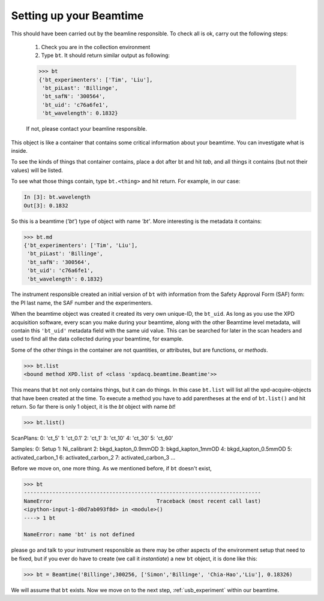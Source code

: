 .. _usb_beamtime:

Setting up your Beamtime
------------------------

This should have been carried out by the beamline responsible.  To check all is ok,
carry out the following steps:

 #. Check you are in the collection environment
 #. Type ``bt``.  It should return similar output as following:

 .. code-block:: python

  >>> bt
  {'bt_experimenters': ['Tim', 'Liu'],
   'bt_piLast': 'Billinge',
   'bt_safN': '300564',
   'bt_uid': 'c76a6fe1',
   'bt_wavelength': 0.1832}

 If not, please contact your beamline responsible.

This object is like a container that contains some critical information about
your beamtime.  You can investigate what is inside.

To see the kinds of things that container contains, place a dot after bt and hit `tab`,
and all things it contains (but not their values) will be listed.

.. image:: ./img/usb_beamtime_bt_0.png
  :width: 400px
  :align: center
  :height: 200px

To see what those things contain, type ``bt.<thing>`` and hit return. For example, in our case:

.. code-block:: python

  In [3]: bt.wavelength
  Out[3]: 0.1832

So this is a beamtime (`'bt'`) type of object with name `'bt'`.  More interesting
is the metadata it contains:

.. code-block:: python

 >>> bt.md
 {'bt_experimenters': ['Tim', 'Liu'],
  'bt_piLast': 'Billinge',
  'bt_safN': '300564',
  'bt_uid': 'c76a6fe1',
  'bt_wavelength': 0.1832}

The instrument responsible created an initial version of ``bt`` with information
from the Safety Approval Form (SAF) form: the PI last name, the SAF number
and the experimenters.

When the beamtime object was created it created its very own unique-ID, the ``bt_uid``.
As long as you use the XPD acquisition software, every scan you make during your beamtime,
along with the other Beamtime level metadata,
will contain this ``'bt_uid'`` metadata field with the same uid value.
This can be searched for later in the scan headers and used to find all the data
collected during your beamtime, for example.

Some of the other things in the container are not quantities, or attributes, but
are functions, or `methods`.

.. code-block:: python

  >>> bt.list
  <bound method XPD.list of <class 'xpdacq.beamtime.Beamtime'>>

This means that ``bt`` not only contains things, but it can do things.  In this
case ``bt.list`` will list all the xpd-acquire-objects that have been created at
the time.  To execute a method you have to add parentheses at the end of ``bt.list()``
and hit return.  So far there is only 1 object, it is the `bt` object with name `bt`!

.. code-block:: python

>>> bt.list()

ScanPlans:
0: 'ct_5'
1: 'ct_0.1'
2: 'ct_1'
3: 'ct_10'
4: 'ct_30'
5: 'ct_60'

Samples:
0: Setup
1: Ni_calibrant
2: bkgd_kapton_0.9mmOD
3: bkgd_kapton_1mmOD
4: bkgd_kapton_0.5mmOD
5: activated_carbon_1
6: activated_carbon_2
7: activated_carbon_3
...

Before we move on, one more thing.  As we mentioned before, if ``bt`` doesn't exist,

.. code-block:: python

  >>> bt
  ---------------------------------------------------------------------------
  NameError                                 Traceback (most recent call last)
  <ipython-input-1-d0d7ab093f8d> in <module>()
  ----> 1 bt

  NameError: name 'bt' is not defined

please go and talk to your instrument responsible as there may be other aspects of the
environment setup that need to be fixed, but if you ever do have to create
(we call it `instantiate`) a new ``bt`` object, it is done like this:

.. code-block:: python

  >>> bt = Beamtime('Billinge',300256, ['Simon','Billinge', 'Chia-Hao','Liu'], 0.18326)

We will assume that ``bt`` exists.  Now we move on to the next step, :ref:`usb_experiment` within our beamtime.

